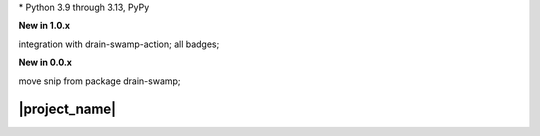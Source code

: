 .. card::
    :class-title: top-page-title-title
    :class-body: top-page-title-desc
    :text-align: center
    :shadow: none

    .. image:: _static/drain-swamp-snippet-banner-640-320.*
        :align: center
        :alt: drain-swamp-snippet content replacement

    .. centered:: File content pieces replacement

    .. raw:: html

        <div class="white-space-20px"></div>

    .. button-ref:: getting_started/index
      :ref-type: doc
      :color: primary
      :shadow:

      Getting Started

    .. button-ref:: getting_started/installation
      :ref-type: doc

.. PYVERSIONS

\* Python 3.9 through 3.13, PyPy

**New in 1.0.x**

integration with drain-swamp-action; all badges;

**New in 0.0.x**

move snip from package drain-swamp;

.. raw:: html

   <div style="visibility: hidden;">

|project_name|
===================

.. raw:: html

   </div>
